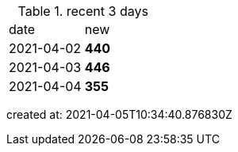 
.recent 3 days
|===

|date|new


^|2021-04-02
>s|440


^|2021-04-03
>s|446


^|2021-04-04
>s|355


|===

created at: 2021-04-05T10:34:40.876830Z
